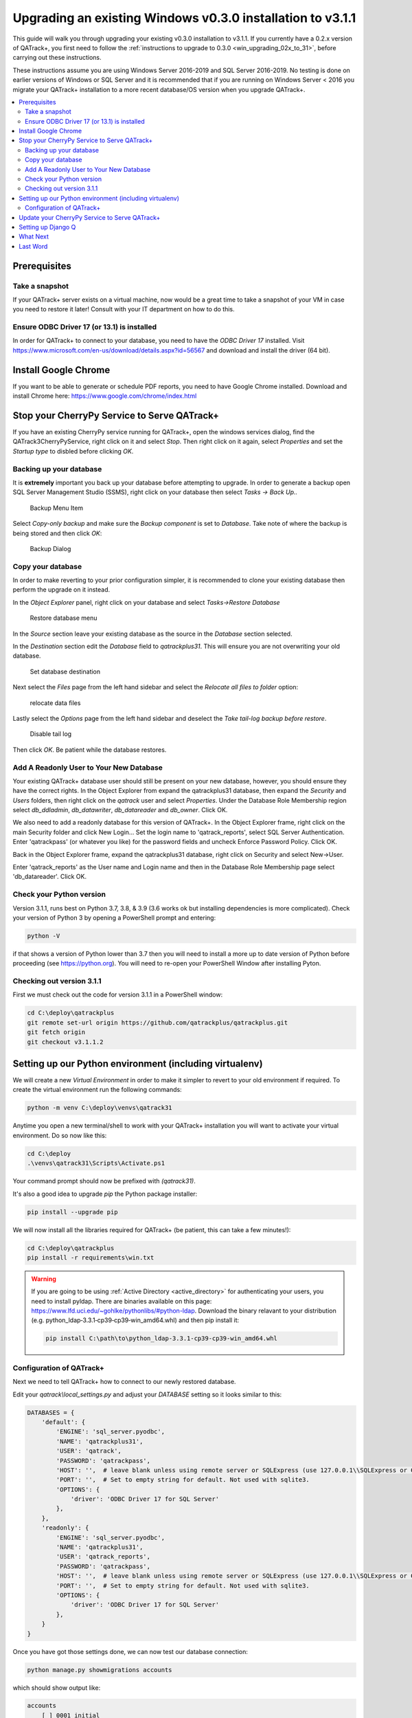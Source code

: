 .. _win_upgrading_030_to_31:

Upgrading an existing Windows v0.3.0 installation to v3.1.1
===========================================================

This guide will walk you through upgrading your existing v0.3.0 installation to
v3.1.1.  If you currently have a 0.2.x version of QATrack+, you first need to
follow the :ref:`instructions to upgrade to 0.3.0 <win_upgrading_02x_to_31>`,
before carrying out these instructions.

These instructions assume you are using Windows Server 2016-2019 and SQL Server
2016-2019.  No testing is done on earlier versions of Windows or SQL Server and
it is recommended that if you are running on Windows Server < 2016 you migrate
your QATrack+ installation to a more recent database/OS version when you
upgrade QATrack+.

.. contents::
    :local:
    :depth: 2


Prerequisites
-------------

Take a snapshot
~~~~~~~~~~~~~~~

If your QATrack+ server exists on a virtual machine, now would be a great time
to take a snapshot of your VM in case you need to restore it later!  Consult
with your IT department on how to do this.

Ensure ODBC Driver 17 (or 13.1) is installed
~~~~~~~~~~~~~~~~~~~~~~~~~~~~~~~~~~~~~~~~~~~~

In order for QATrack+ to connect to your database, you need to have the `ODBC
Driver 17` installed.  Visit
https://www.microsoft.com/en-us/download/details.aspx?id=56567 and download and
install the driver (64 bit).

Install Google Chrome
---------------------

If you want to be able to generate or schedule PDF reports, you need to have
Google Chrome installed.  Download and install Chrome here: https://www.google.com/chrome/index.html


Stop your CherryPy Service to Serve QATrack+
----------------------------------------------

If you have an existing CherryPy service running for QATrack+, open the windows
services dialog, find the QATrack3CherryPyService, right click on it and select
`Stop`. Then right click on it again, select `Properties` and set the `Startup
type` to disbled before clicking `OK`.

Backing up your database
~~~~~~~~~~~~~~~~~~~~~~~~

It is **extremely** important you back up your database before attempting to
upgrade.  In order to generate a backup open SQL Server Management Studio
(SSMS), right click on your database then select `Tasks -> Back Up..`

.. figure:: images/win/backup_menu.png
    :alt: Backup Menu Item

    Backup Menu Item

Select `Copy-only backup` and make sure the `Backup component` is set to
`Database`. Take note of where the backup is being stored and then click `OK`:


.. figure:: images/win/backup_dialog.png
    :alt: Backup Dialog

    Backup Dialog


Copy your database
~~~~~~~~~~~~~~~~~~

In order to make reverting to your prior configuration simpler, it is
recommended to clone your existing database then perform the upgrade on it
instead.  

In the `Object Explorer` panel, right click on your database and select `Tasks->Restore
Database`


.. figure:: images/win/restore_menu.png
    :alt: Restore database menu

    Restore database menu

In the `Source` section leave your existing database as the source in the
`Database` section selected.

In the `Destination` section edit the `Database` field to `qatrackplus31`. This
will ensure you are not overwriting your old database.

.. figure:: images/win/destination.png
    :alt: Set database destination

    Set database destination

Next select the `Files` page from the left hand sidebar and select the
`Relocate all files to folder` option:

.. figure:: images/win/relocate_files.png
    :alt: relocate data files

    relocate data files

Lastly select the `Options` page from the left hand sidebar and deselect
the `Take tail-log backup before restore`.

.. figure:: images/win/disable_tail_log.png
    :alt: Disable tail log

    Disable tail log


Then click `OK`.  Be patient while the database restores.


Add A Readonly User to Your New Database
~~~~~~~~~~~~~~~~~~~~~~~~~~~~~~~~~~~~~~~~

Your existing QATrack+ database user should still be present on your new
database, however, you should ensure they have the correct rights.  In the
Object Explorer from expand the qatrackplus31 database, then expand the
`Security` and `Users` folders, then right click on the `qatrack` user and
select `Properties`.  Under the Database Role Membership region select
`db_ddladmin`, `db_datawriter`, `db_datareader` and `db_owner`.  Click OK.

We also need to add a readonly database for this version of QATrack+.  In the
Object Explorer frame, right click on the main Security folder and click New
Login...  Set the login name to 'qatrack_reports', select SQL Server
Authentication. Enter 'qatrackpass' (or whatever you like) for the password
fields and uncheck Enforce Password Policy. Click OK.

Back in the Object Explorer frame, expand the qatrackplus31 database, right
click on Security and select New->User.

Enter 'qatrack_reports' as the User name and Login name and then in the
Database Role Membership page select 'db_datareader'.  Click OK.


Check your Python version
~~~~~~~~~~~~~~~~~~~~~~~~~

Version 3.1.1, runs best on Python 3.7, 3.8, & 3.9 (3.6 works ok but installing
dependencies is more complicated). Check your version of Python 3 by opening a
PowerShell prompt and entering:

.. code-block:: bash

   python -V

if that shows a version of Python lower than 3.7 then you will need to install
a more up to date version of Python before proceeding (see https://python.org).
You will need to re-open your PowerShell Window after installing Pyton.


Checking out version 3.1.1
~~~~~~~~~~~~~~~~~~~~~~~~~~

First we must check out the code for version 3.1.1 in a PowerShell window:

.. code-block:: console

    cd C:\deploy\qatrackplus
    git remote set-url origin https://github.com/qatrackplus/qatrackplus.git
    git fetch origin
    git checkout v3.1.1.2


Setting up our Python environment (including virtualenv)
--------------------------------------------------------

We will create a new `Virtual Environment` in order to make it simpler to
revert to your old environment if required.  To create the virtual environment
run the following commands:

.. code-block:: bash

    python -m venv C:\deploy\venvs\qatrack31

Anytime you open a new terminal/shell to work with your QATrack+ installation
you will want to activate your virtual environment.  Do so now like this:

.. code-block:: bash

    
    cd C:\deploy
    .\venvs\qatrack31\Scripts\Activate.ps1

Your command prompt should now be prefixed with `(qatrack31)`.

It's also a good idea to upgrade `pip` the Python package installer:

.. code-block:: bash

    pip install --upgrade pip

We will now install all the libraries required for QATrack+ (be patient, this
can take a few minutes!):

.. code-block:: bash

    cd C:\deploy\qatrackplus
    pip install -r requirements\win.txt


.. warning::

    If you are going to be using :ref:`Active Directory <active_directory>` for
    authenticating your users, you need to install pyldap.  There are binaries
    available on this page:
    https://www.lfd.uci.edu/~gohlke/pythonlibs/#python-ldap.  Download the
    binary relavant to your distribution (e.g.
    python_ldap‑3.3.1‑cp39‑cp39‑win_amd64.whl) and then pip install it:

    .. code-block:: console

        pip install C:\path\to\python_ldap‑3.3.1‑cp39‑cp39‑win_amd64.whl



Configuration of QATrack+
~~~~~~~~~~~~~~~~~~~~~~~~~

Next we need to tell QATrack+ how to connect to our newly restored database.

Edit your `qatrack\\local_settings.py` and adjust your `DATABASE` setting so it
looks similar to this:

.. code-block:: python

    DATABASES = {
        'default': {
            'ENGINE': 'sql_server.pyodbc',
            'NAME': 'qatrackplus31',
            'USER': 'qatrack',
            'PASSWORD': 'qatrackpass',
            'HOST': '',  # leave blank unless using remote server or SQLExpress (use 127.0.0.1\\SQLExpress or COMPUTERNAME\\SQLExpress)
            'PORT': '',  # Set to empty string for default. Not used with sqlite3.
            'OPTIONS': {
                'driver': 'ODBC Driver 17 for SQL Server'
            },
        },
        'readonly': {
            'ENGINE': 'sql_server.pyodbc',
            'NAME': 'qatrackplus31',
            'USER': 'qatrack_reports',
            'PASSWORD': 'qatrackpass',
            'HOST': '',  # leave blank unless using remote server or SQLExpress (use 127.0.0.1\\SQLExpress or COMPUTERNAME\\SQLExpress)
            'PORT': '',  # Set to empty string for default. Not used with sqlite3.
            'OPTIONS': {
                'driver': 'ODBC Driver 17 for SQL Server'
            },
        }
    }


Once you have got those settings done, we can now test our database connection:

.. code-block:: console

    python manage.py showmigrations accounts

which should show output like:

.. code-block:: bash

    accounts
        [ ] 0001_initial
        [ ] 0002_activedirectorygroupmap_defaultgroup
        [ ] 0003_auto_20210207_1027

If you were able to connect to your database, we can now migrate the tables in
our database.

.. code-block:: console

    python manage.py migrate


You also need to create a cachetable in the database:

.. code-block:: bash

    python manage.py createcachetable

and finally we need to collect all our static media files in one location for
Apache to serve:

.. code-block:: bash

    python manage.py collectstatic


Update your CherryPy Service to Serve QATrack+
----------------------------------------------

Open a new PowerShell window *with Administrator privileges* (right click on
PowerShell and click "Run as Administrator") and run the following commands:


.. code-block:: console

    cd C:\deploy
    .\venvs\qatrack31\Scripts\Activate.ps1
    cd qatrackplus
    python C:\deploy\venvs\qatrack31\Scripts\pywin32_postinstall.py -install
    cp deploy\win\QATrack31CherryPyService.py .
    python QATrack31CherryPyService.py --startup=auto install
    python QATrack31CherryPyService.py start


Open the Windows Services dialog and confirm the `QATrack 31 CherryPy Service`
is installed and has a status of `Running`.  

Your QATrack+ 3.1.1 installation is now installed as a Windows Service running
on port 8080 (see note below).  You may also wish to configure the service to
email you in the event of a crash (see the Recovery tab of the
QATrackCherryPyService configuration dialogue).

.. note::

    If you need to run QATrack+ on a different port, edit
    C:\\deploy\\qatrackplus\\QATrack3CherryPyService.py and set the PORT
    variable to a different port (e.g. 8008)


Setting up Django Q
-------------------

As of version 3.1.0, some features in QATrack+ rely on a separate long running
process which looks after periodic and background tasks like sending out
scheduled notices and reports.  We are going to use Windows Task Scheduler
to run the Django Q task processing cluster. 

Open the Windows Task Scheduler application and click `Create Task`. Give the
task a name of "QATrack+ Django Q Cluster".  Click the `Change User or
Group...` button and in the `Enter the object name to select` box put
`SYSTEM`, then click `Check Names` and `OK`.

.. figure:: images/win/qcluster_task.png
    :alt: QCluster Task

    QCluster Task


On the `Triggers` tab, click
`New...` and in the `Begin the task:` dropdown select `At startup` and then
click `OK`.

.. figure:: images/win/qcluster_trigger.png
    :alt: QCluster Trigger

    QCluster Trigger

Now go to the `Actions` tab and click `New...`.  In the `Program/script:` box
enter `C:\\deploy\\venvs\\qatrack31\\Scripts\\python.exe`. In the `Add arguments
(optional)`: field enter `manage.py qcluster`, and in the `Start in
(optional):` field put `C:\\deploy\\qatrackplus`  (no trailing slash!).

.. figure:: images/win/qcluster_action.png
    :alt: QCluster Action

    QCluster Action


Click OK, then right click on the task and select `Run`.  Go back to your
PowerShell window (or open a new one) and confirm your task cluster is running
with `python manage.py qmonitor`  which should show something like:

.. code-block:: console

     Host            Id      State    Pool    TQ       RQ       RC    Up

    YOUR-SERVER    e0474f3f  Idle     2       0        0        0     0:05:53

         ORM default     Queued    0    Success   48   Failures       0

                         [Press q to quit]

If the line between `Host` and `ORM default` is blank then there is a problem
with the Windows Task you created.


What Next
---------

* Make sure you have read the :ref:`release notes for version 3.1.0
  <release_notes_31>` carefully.  There are some new :ref:`settings
  <qatrack-config>` you may want to adjust.

* Since the numpy, scipy, pylinac, pydicom, & matplotlib libraries have been
  updated, some of your calculation procedures may need to be adjusted to
  restore functionality.

* Adjust your :ref:`backup script <qatrack_backup>` so that it is now backing
  up the `qatrackplus31` database instead of the version 0.3.0 database!


Last Word
---------

There are a lot of steps getting everything set up so don't be discouraged if
everything doesn't go completely smoothly! If you run into trouble, please get
in touch on the :mailinglist:`mailing list <>`.
